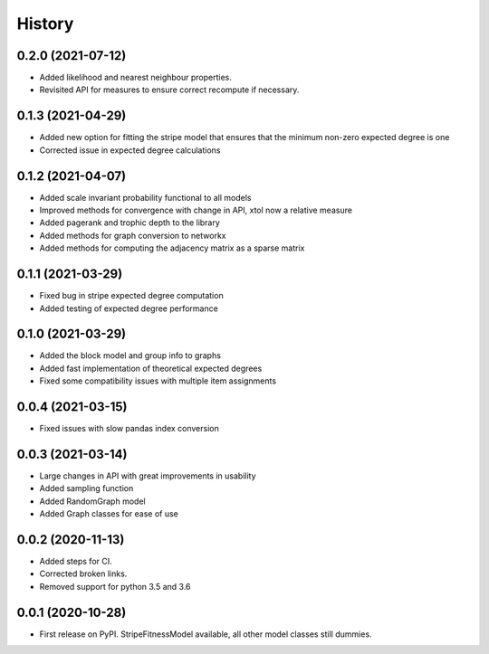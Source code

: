 =======
History
=======

0.2.0 (2021-07-12)
------------------
* Added likelihood and nearest neighbour properties.
* Revisited API for measures to ensure correct recompute if necessary.

0.1.3 (2021-04-29)
------------------
* Added new option for fitting the stripe model that ensures that the minimum non-zero expected degree is one
* Corrected issue in expected degree calculations

0.1.2 (2021-04-07)
------------------
* Added scale invariant probability functional to all models
* Improved methods for convergence with change in API, xtol now a relative measure
* Added pagerank and trophic depth to the library
* Added methods for graph conversion to networkx
* Added methods for computing the adjacency matrix as a sparse matrix

0.1.1 (2021-03-29)
------------------
* Fixed bug in stripe expected degree computation
* Added testing of expected degree performance

0.1.0 (2021-03-29)
------------------
* Added the block model and group info to graphs
* Added fast implementation of theoretical expected degrees
* Fixed some compatibility issues with multiple item assignments

0.0.4 (2021-03-15)
------------------
* Fixed issues with slow pandas index conversion

0.0.3 (2021-03-14)
------------------
* Large changes in API with great improvements in usability
* Added sampling function
* Added RandomGraph model
* Added Graph classes for ease of use


0.0.2 (2020-11-13)
------------------
* Added steps for CI. 
* Corrected broken links. 
* Removed support for python 3.5 and 3.6

0.0.1 (2020-10-28)
------------------

* First release on PyPI. StripeFitnessModel available, all other model classes still dummies.

